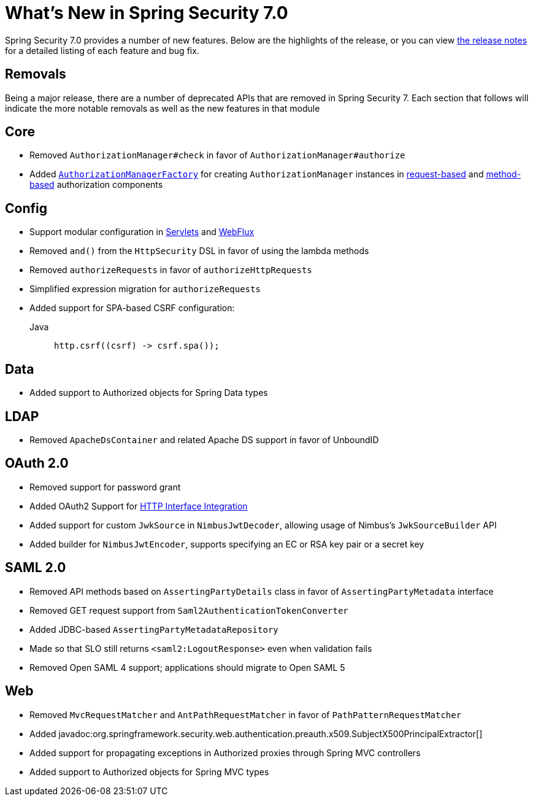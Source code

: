 [[new]]
= What's New in Spring Security 7.0

Spring Security 7.0 provides a number of new features.
Below are the highlights of the release, or you can view https://github.com/spring-projects/spring-security/releases[the release notes] for a detailed listing of each feature and bug fix.

== Removals

Being a major release, there are a number of deprecated APIs that are removed in Spring Security 7.
Each section that follows will indicate the more notable removals as well as the new features in that module

== Core

* Removed `AuthorizationManager#check` in favor of `AuthorizationManager#authorize`
* Added xref:servlet/authorization/architecture.adoc#authz-authorization-manager-factory[`AuthorizationManagerFactory`] for creating `AuthorizationManager` instances in xref:servlet/authorization/authorize-http-requests.adoc#customizing-authorization-managers[request-based] and xref:servlet/authorization/method-security.adoc#customizing-authorization-managers[method-based] authorization components

== Config

* Support modular configuration in xref::servlet/configuration/java.adoc#modular-httpsecurity-configuration[Servlets] and xref::reactive/configuration/webflux.adoc#modular-serverhttpsecurity-configuration[WebFlux]
* Removed `and()` from the `HttpSecurity` DSL in favor of using the lambda methods
* Removed `authorizeRequests` in favor of `authorizeHttpRequests`
* Simplified expression migration for `authorizeRequests`
* Added support for SPA-based CSRF configuration:

Java::
+
[source,java,role="primary"]
----
http.csrf((csrf) -> csrf.spa());
----

== Data

* Added support to Authorized objects for Spring Data types

== LDAP

* Removed `ApacheDsContainer` and related Apache DS support in favor of UnboundID

== OAuth 2.0

* Removed support for password grant
* Added OAuth2 Support for xref:features/integrations/rest/http-interface.adoc[HTTP Interface Integration]
* Added support for custom `JwkSource` in `NimbusJwtDecoder`, allowing usage of Nimbus's `JwkSourceBuilder` API
* Added builder for `NimbusJwtEncoder`, supports specifying an EC or RSA key pair or a secret key

== SAML 2.0

* Removed API methods based on `AssertingPartyDetails` class in favor of `AssertingPartyMetadata` interface
* Removed GET request support from `Saml2AuthenticationTokenConverter`
* Added JDBC-based `AssertingPartyMetadataRepository`
* Made so that SLO still returns `<saml2:LogoutResponse>` even when validation fails
* Removed Open SAML 4 support; applications should migrate to Open SAML 5

== Web

* Removed `MvcRequestMatcher` and `AntPathRequestMatcher` in favor of `PathPatternRequestMatcher`
* Added javadoc:org.springframework.security.web.authentication.preauth.x509.SubjectX500PrincipalExtractor[]
* Added support for propagating exceptions in Authorized proxies through Spring MVC controllers
* Added support to Authorized objects for Spring MVC types
